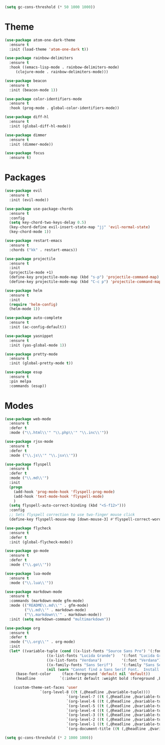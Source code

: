

#+BEGIN_SRC emacs-lisp
(setq gc-cons-threshold (* 50 1000 1000))
#+END_SRC

* Theme
#+BEGIN_SRC emacs-lisp
(use-package atom-one-dark-theme
  :ensure t
  :init (load-theme 'atom-one-dark t))

(use-package rainbow-delimiters
  :ensure t
  :hook ((emacs-lisp-mode . rainbow-delimiters-mode)
	 (clojure-mode . rainbow-delimiters-mode)))

(use-package beacon
  :ensure t
  :init (beacon-mode 1))

(use-package color-identifiers-mode
  :ensure t
  :hook (prog-mode . global-color-identifiers-mode))

(use-package diff-hl
  :ensure t
  :init (global-diff-hl-mode))

(use-package dimmer
  :ensure t
  :init (dimmer-mode))

(use-package focus
  :ensure t)
#+END_SRC

* Packages
#+BEGIN_SRC emacs-lisp
(use-package evil
  :ensure t
  :init (evil-mode))

(use-package use-package-chords
  :ensure t
  :config
  (setq key-chord-two-keys-delay 0.5)
  (key-chord-define evil-insert-state-map "jj" 'evil-normal-state)
  (key-chord-mode 1))

(use-package restart-emacs
  :ensure t
  :chords ("kk" . restart-emacs))

(use-package projectile
  :ensure t
  :init
  (projectile-mode +1)
  (define-key projectile-mode-map (kbd "s-p") 'projectile-command-map)
  (define-key projectile-mode-map (kbd "C-c p") 'projectile-command-map))

(use-package helm
  :ensure t
  :init
  (require 'helm-config)
  (helm-mode 1))

(use-package auto-complete
  :ensure t
  :init (ac-config-default))

(use-package yasnippet
  :ensure t
  :init (yas-global-mode 1))

(use-package pretty-mode
  :ensure t
  :init (global-pretty-mode t))

(use-package esup
  :ensure t
  :pin melpa
  :commands (esup))
#+END_SRC

* Modes
#+BEGIN_SRC emacs-lisp
(use-package web-mode
  :ensure t
  :defer t
  :mode ("\\.html\\'" "\\.php\\'" "\\.inc\\'"))

(use-package rjsx-mode
  :ensure t
  :defer t
  :mode ("\\.js\\'" "\\.jsx\\'"))

(use-package flyspell
  :ensure t
  :defer t
  :mode ("\\.md\\'")
  :init
  (progn
    (add-hook 'prog-mode-hook 'flyspell-prog-mode)
    (add-hook 'text-mode-hook 'flyspell-mode)
    )
  (setq flyspell-auto-correct-binding (kbd "<S-f12>")))
  :config
  ;; Sets flyspell correction to use two-finger mouse click
  (define-key flyspell-mouse-map [down-mouse-3] #'flyspell-correct-word)

(use-package flycheck
  :ensure t
  :defer t
  :init (global-flycheck-mode))

(use-package go-mode
  :ensure t
  :defer t
  :mode ("\\.go\\'"))

(use-package lua-mode
  :ensure t
  :mode ("\\.lua\\'"))

(use-package markdown-mode
  :ensure t
  :commands (markdown-mode gfm-mode)
  :mode (("README\\.md\\'" . gfm-mode)
         ("\\.md\\'" . markdown-mode)
         ("\\.markdown\\'" . markdown-mode))
  :init (setq markdown-command "multimarkdown"))

(use-package org
  :ensure t
  :defer t
  :mode ("\\.org\\'" . org-mode)
  :init
  (let* ((variable-tuple (cond ((x-list-fonts "Source Sans Pro") '(:font "Source Sans Pro"))
			       ((x-list-fonts "Lucida Grande")   '(:font "Lucida Grande"))
			       ((x-list-fonts "Verdana")         '(:font "Verdana"))
			       ((x-family-fonts "Sans Serif")    '(:family "Sans Serif"))
			       (nil (warn "Cannot find a Sans Serif Font.  Install Source Sans Pro."))))
	 (base-font-color     (face-foreground 'default nil 'default))
	 (headline           `(:inherit default :weight bold :foreground ,base-font-color)))

    (custom-theme-set-faces 'user
			    `(org-level-8 ((t (,@headline ,@variable-tuple))))
                            `(org-level-7 ((t (,@headline ,@variable-tuple))))
                            `(org-level-6 ((t (,@headline ,@variable-tuple))))
                            `(org-level-5 ((t (,@headline ,@variable-tuple))))
                            `(org-level-4 ((t (,@headline ,@variable-tuple))))
                            `(org-level-3 ((t (,@headline ,@variable-tuple))))
                            `(org-level-2 ((t (,@headline ,@variable-tuple :height 1.1))))
                            `(org-level-1 ((t (,@headline ,@variable-tuple :height 1.2))))
                            `(org-document-title ((t (,@headline ,@variable-tuple :height 1.3 :underline nil)))))))

#+END_SRC

#+BEGIN_SRC emacs-lisp
(setq gc-cons-threshold (* 2 1000 1000))
#+END_SRC
